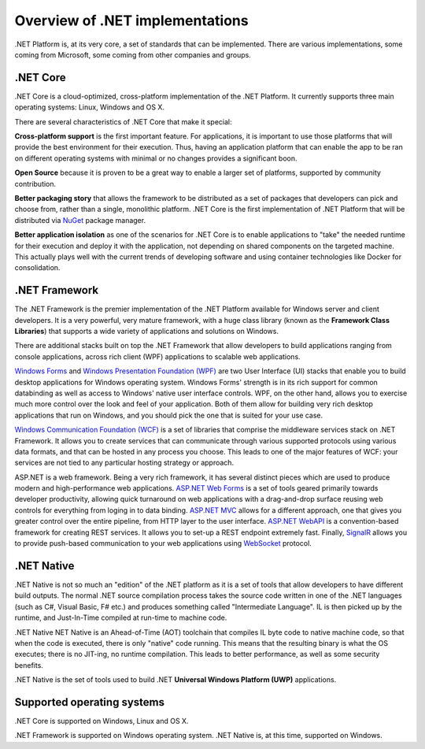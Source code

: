 Overview of .NET implementations
================================

.NET Platform is, at its very core, a set of standards that can be implemented. There are 
various implementations, some coming from Microsoft, some coming from other companies and 
groups. 

.NET Core
---------
.NET Core is a cloud-optimized, cross-platform implementation of the .NET Platform. It currently 
supports three main operating systems: Linux, Windows and OS X. 

There are several characteristics of .NET Core that make it special:

**Cross-platform support** is the first important feature. For applications, it 
is important to use those platforms that will provide the best environment for 
their execution. Thus, having an application platform that can enable the app 
to be ran on different operating systems with minimal or no changes provides a 
significant boon. 

**Open Source** because it is proven to be a great way to enable a larger set of 
platforms, supported by community contribution.

**Better packaging story** that allows the framework to be distributed 
as a set of packages that developers can pick and choose from, rather than a single, 
monolithic platform. .NET Core is the first implementation of .NET Platform that will be 
distributed via `NuGet <http://www.nuget.org/>`_ package manager. 

**Better application isolation** as one of the scenarios for .NET Core is to 
enable applications to "take" the needed runtime for their execution and deploy 
it with the application, not depending on shared components on the targeted 
machine. This actually plays well with the current trends of developing software 
and using container technologies like Docker for consolidation. 

.NET Framework
--------------

The .NET Framework is the premier implementation of the .NET Platform available for 
Windows server and client developers. It is a very powerful, very mature framework, with 
a huge class library (known as the **Framework Class Libraries**) that supports 
a wide variety of applications and solutions on Windows. 

There are additional stacks built on top the .NET Framework that allow developers 
to build applications ranging from console applications, across rich client (WPF) 
applications to scalable web applications. 

`Windows Forms <https://msdn.microsoft.com/en-us/library/dd30h2yb(v=vs.110).aspx>`_ 
and `Windows Presentation Foundation (WPF) <https://msdn.microsoft.com/en-us/library/ms754130(v=vs.110).aspx>`_ 
are two User Interface (UI) stacks that enable you to build desktop applications for Windows 
operating system. Windows Forms' strength is in its rich support for common databinding as well as 
access to Windows' native user interface controls. WPF, on the other hand, allows you to exercise 
much more control over the look and feel of your application. Both of them allow for building very 
rich desktop applications that run on Windows, and you should pick the one that is suited for your 
use case. 

`Windows Communication Foundation (WCF) <https://msdn.microsoft.com/en-us/library/ms731082(v=vs.110).aspx>`_ 
is a set of libraries that comprise the middleware services stack on .NET Framework. 
It allows you to create services that can communicate through various supported 
protocols using various data formats, and that can be hosted in any process 
you choose. This leads to one of the major features of WCF: your services are 
not tied to any particular hosting strategy or approach.

ASP.NET is a web framework. Being a very rich framework, it has several distinct pieces 
which are used to produce modern and high-performance web applications. 
`ASP.NET Web Forms <http://www.asp.net/web-forms>`_ is a set of tools geared primarily towards 
developer productivity, allowing quick turnaround on web applications with a drag-and-drop surface 
reusing web controls for everything from loging in to data binding. 
`ASP.NET MVC <http://www.asp.net/mvc>`_ allows for a different approach, one that gives you greater 
control over the entire pipeline, from HTTP layer to the user interface. 
`ASP.NET WebAPI <http://www.asp.net/web-api>`_ is a convention-based framework for creating REST 
services. It allows you to set-up a REST endpoint extremely fast. Finally, 
`SignalR <http://www.asp.net/signalr>`_ allows you to provide push-based communication to your web 
applications using `WebSocket <https://en.wikipedia.org/wiki/WebSocket>`_ protocol. 


.NET Native
-----------

.NET Native is not so much an "edition" of the .NET platform as it is a set of tools that 
allow developers to have different build outputs. The normal .NET source compilation process takes 
the source code written in one of the .NET languages (such as C#, Visual Basic, F# etc.) and 
produces something called "Intermediate Language". IL is then picked up by the runtime, 
and Just-In-Time compiled at run-time to machine code. 

.NET Native NET Native is an Ahead-of-Time (AOT) toolchain that compiles IL 
byte code to native machine code, so that when the code is executed, there is 
only "native" code running. This means that the resulting binary is what the OS executes; 
there is no JIT-ing, no runtime compilation. This leads to better performance, as well as 
some security benefits. 

.NET Native is the set of tools used to build .NET **Universal Windows Platform (UWP)** 
applications. 

Supported operating systems
---------------------------

.NET Core is supported on Windows, Linux and OS X. 

.NET Framework is supported on Windows operating system. .NET Native is, 
at this time, supported on Windows. 






